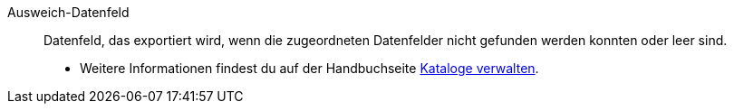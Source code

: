 [#ausweichdatenfeld]
Ausweich-Datenfeld:: Datenfeld, das exportiert wird, wenn die zugeordneten Datenfelder nicht gefunden werden konnten oder leer sind. +
* Weitere Informationen findest du auf der Handbuchseite <<daten/daten-exportieren/kataloge-verwalten#80, Kataloge verwalten>>.
